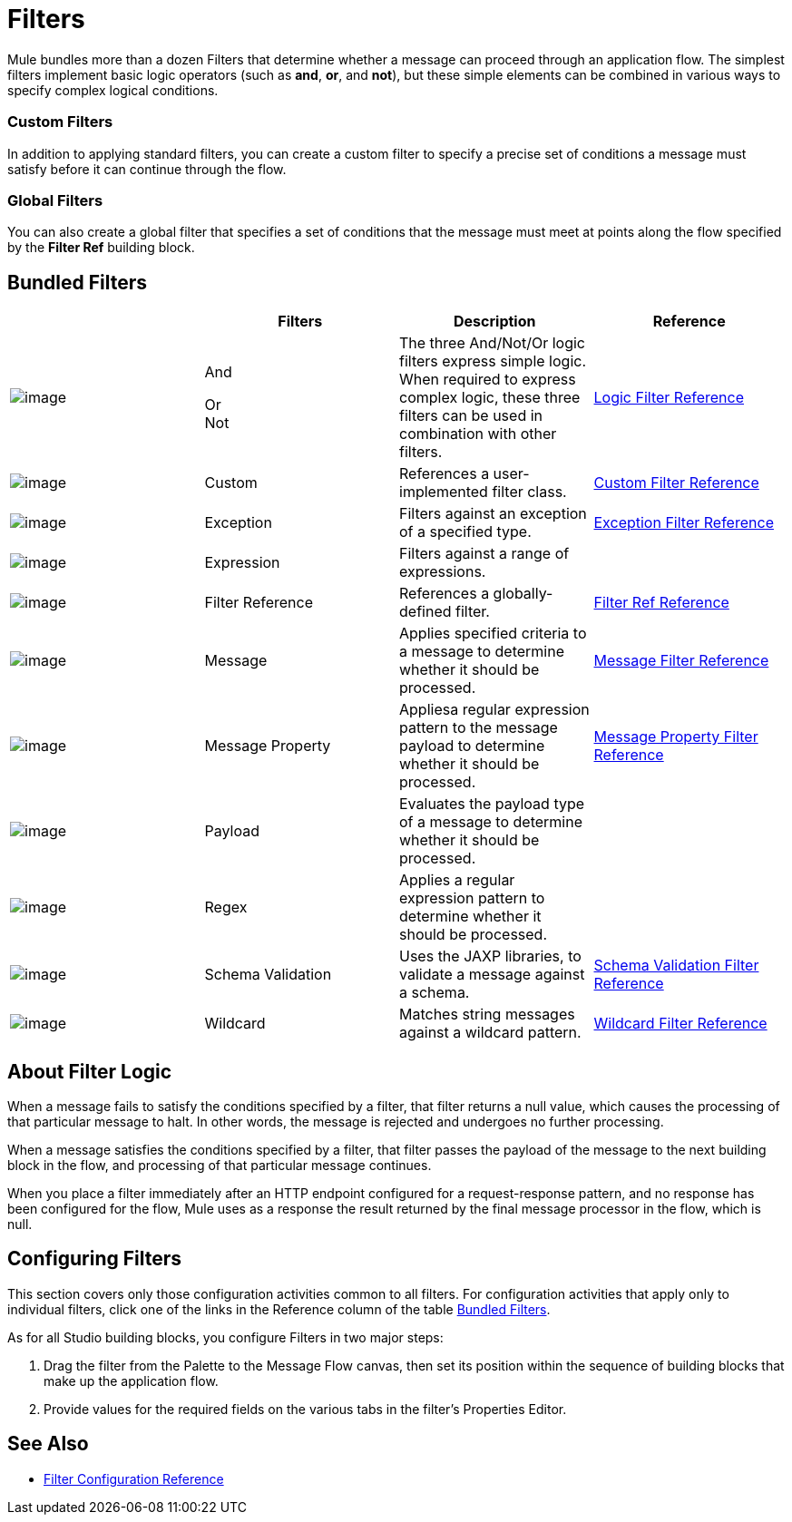 = Filters

Mule bundles more than a dozen Filters that determine whether a message can proceed through an application flow. The simplest filters implement basic logic operators (such as *and*, *or*, and *not*), but these simple elements can be combined in various ways to specify complex logical conditions.

=== Custom Filters

In addition to applying standard filters, you can create a custom filter to specify a precise set of conditions a message must satisfy before it can continue through the flow.

=== Global Filters

You can also create a global filter that specifies a set of conditions that the message must meet at points along the flow specified by the *Filter Ref* building block.

== Bundled Filters

[width="100%",cols="25%,25%,25%,25%",options="header"]
|===
|  |Filters |Description |Reference
|image:/documentation/download/attachments/122752161/Filter-24x16.png?version=1&modificationDate=1320450531468[image] |And +

Or +
Not |The three And/Not/Or logic filters express simple logic. When required to express complex logic, these three filters can be used in combination with other filters. |link:/documentation/display/current/Logic+Filter[Logic Filter Reference]
|image:/documentation/download/attachments/122752161/Filter-24x16.png?version=1&modificationDate=1320450531468[image] |Custom |References a user-implemented filter class. |link:/documentation/display/current/Custom+Filter[Custom Filter Reference]


|image:/documentation/download/attachments/122752161/Filter-24x16.png?version=1&modificationDate=1320450531468[image] |Exception |Filters against an exception of a specified type. |link:/documentation/display/current/Exception+Filter[Exception Filter Reference]

|image:/documentation/download/attachments/122752161/Filter-24x16.png?version=1&modificationDate=1320450531468[image] |Expression |Filters against a range of expressions. |

|image:/documentation/download/attachments/122752161/Filter-24x16.png?version=1&modificationDate=1320450531468[image] |Filter Reference |References a globally-defined filter. |link:/documentation/display/current/Filter+Ref[Filter Ref Reference]

|image:/documentation/download/attachments/122752161/Filter-24x16.png?version=1&modificationDate=1320450531468[image] |Message |Applies specified criteria to a message to determine whether it should be processed. |link:/documentation/display/current/Message+Filter[Message Filter Reference]

|image:/documentation/download/attachments/122752161/Filter-24x16.png?version=1&modificationDate=1320450531468[image] |Message Property |Appliesa regular expression pattern to the message payload to determine whether it should be processed. |link:/documentation/display/current/Message+Filter[Message Property Filter Reference]

|image:/documentation/download/attachments/122752161/Filter-24x16.png?version=1&modificationDate=1320450531468[image] |Payload |Evaluates the payload type of a message to determine whether it should be processed. |

|image:/documentation/download/attachments/122752161/Filter-24x16.png?version=1&modificationDate=1320450531468[image] |Regex |Applies a regular expression pattern to determine whether it should be processed. |

|image:/documentation/download/attachments/122752161/Filter-24x16.png?version=1&modificationDate=1320450531468[image] |Schema Validation |Uses the JAXP libraries, to validate a message against a schema. |link:/documentation/display/current/Schema+Validation+Filter[Schema Validation Filter Reference]

|image:/documentation/download/attachments/122752161/Filter-24x16.png?version=1&modificationDate=1320450531468[image] |Wildcard |Matches string messages against a wildcard pattern. |link:/documentation/display/current/Wildcard+Filter[Wildcard Filter Reference]

|===

== About Filter Logic

When a message fails to satisfy the conditions specified by a filter, that filter returns a null value, which causes the processing of that particular message to halt. In other words, the message is rejected and undergoes no further processing.

When a message satisfies the conditions specified by a filter, that filter passes the payload of the message to the next building block in the flow, and processing of that particular message continues.

When you place a filter immediately after an HTTP endpoint configured for a request-response pattern, and no response has been configured for the flow, Mule uses as a response the result returned by the final message processor in the flow, which is null.

== Configuring Filters

This section covers only those configuration activities common to all filters. For configuration activities that apply only to individual filters, click one of the links in the Reference column of the table link:#Filters-BundledFilters[Bundled Filters].

As for all Studio building blocks, you configure Filters in two major steps:

. Drag the filter from the Palette to the Message Flow canvas, then set its position within the sequence of building blocks that make up the application flow.
. Provide values for the required fields on the various tabs in the filter's Properties Editor.

== See Also

* link:/documentation/display/current/Filters+Configuration+Reference[Filter Configuration Reference]
